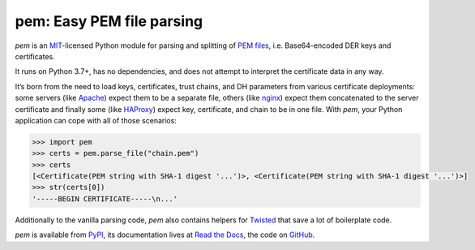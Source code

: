 pem: Easy PEM file parsing
==========================

.. image:: https://img.shields.io/badge/Docs-Read%20The%20Docs-black
   :target: https://pem.readthedocs.io/en/stable/
   :alt: Documentation

.. image:: https://img.shields.io/badge/license-MIT-C06524
   :target: https://github.com/hynek/pem/blob/main/LICENSE
   :alt: License: MIT

.. image:: https://img.shields.io/pypi/v/pem
   :target: https://pypi.org/project/pem/
   :alt: PyPI version

.. image:: https://static.pepy.tech/personalized-badge/pem?period=month&units=international_system&left_color=grey&right_color=blue&left_text=Downloads%20/%20Month
   :target: https://pepy.tech/project/pem
   :alt: Downloads / Month

.. teaser-begin

*pem* is an MIT_-licensed Python module for parsing and splitting of `PEM files`_, i.e. Base64-encoded DER keys and certificates.

It runs on Python 3.7+, has no dependencies, and does not attempt to interpret the certificate data in any way.

It’s born from the need to load keys, certificates, trust chains, and DH parameters from various certificate deployments: some servers (like Apache_) expect them to be a separate file, others (like nginx_) expect them concatenated to the server certificate and finally some (like HAProxy_) expect key, certificate, and chain to be in one file.
With *pem*, your Python application can cope with all of those scenarios:

.. code-block:: pycon

   >>> import pem
   >>> certs = pem.parse_file("chain.pem")
   >>> certs
   [<Certificate(PEM string with SHA-1 digest '...')>, <Certificate(PEM string with SHA-1 digest '...')>]
   >>> str(certs[0])
   '-----BEGIN CERTIFICATE-----\n...'

Additionally to the vanilla parsing code, *pem* also contains helpers for Twisted_ that save a lot of boilerplate code.

*pem* is available from `PyPI <https://pypi.org/project/pem/>`_, its documentation lives at `Read the Docs <https://pem.readthedocs.io/>`_, the code on `GitHub <https://github.com/hynek/pem>`_.


.. _MIT: https://choosealicense.com/licenses/mit/
.. _`PEM files`: https://en.wikipedia.org/wiki/X.509#Certificate_filename_extensions
.. _Apache: https://httpd.apache.org/
.. _nginx: https://nginx.org/
.. _HAProxy: https://www.haproxy.org/
.. _Twisted: https://twistedmatrix.com/documents/current/api/twisted.internet.ssl.Certificate.html#loadPEM
